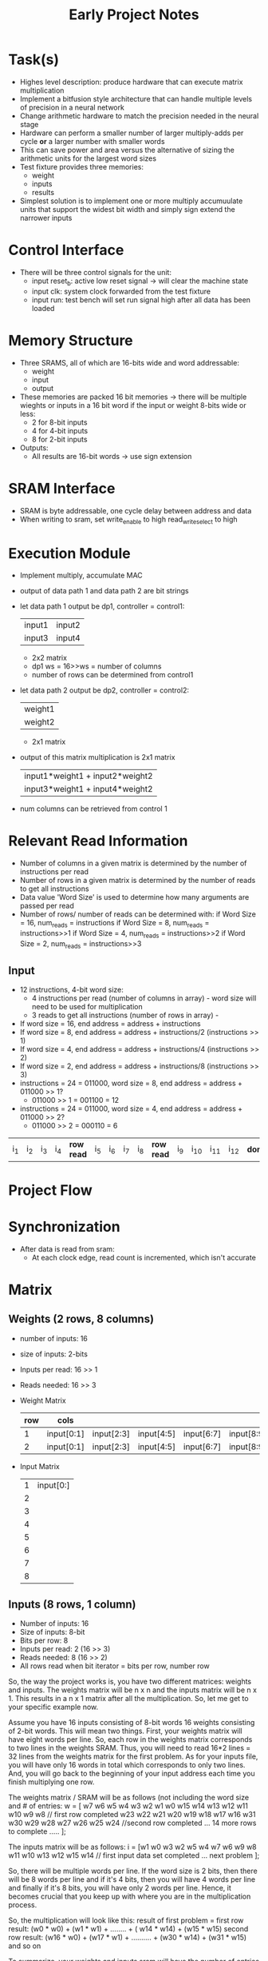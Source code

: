#+TITLE: Early Project Notes
* Task(s)
- Highes level description: produce hardware that can execute matrix multiplication
- Implement a bitfusion style architecture that can handle multiple levels of precision in a neural network
- Change arithmetic hardware to match the precision needed in the neural stage
- Hardware can perform a smaller number of larger multiply-adds per cycle *or* a larger number with smaller words
- This can save power and area versus the alternative of sizing the arithmetic units for the largest word sizes
- Test fixture provides three memories:
  - weight
  - inputs
  - results
- Simplest solution is to implement one or more multiply accumuulate units that support the widest bit width and simply sign extend the narrower inputs
* Control Interface
- There will be three control signals for the unit:
  - input reset_b: active low reset signal -> will clear the machine state
  - input clk: system clock forwarded from the test fixture
  - input run: test bench will set run signal high after all data has been loaded
* Memory Structure
- Three SRAMS, all of which are 16-bits wide and word addressable:
  - weight
  - input
  - output
- These memories are packed 16 bit memories -> there will be multiple wieghts or inputs in a 16 bit word if the input or weight 8-bits wide or less:
  - 2 for 8-bit inputs
  - 4 for 4-bit inputs
  - 8 for 2-bit inputs
- Outputs:
  - All results are 16-bit words -> use sign extension
* SRAM Interface
- SRAM is byte addressable, one cycle delay between address and data
- When writing to sram, set write_enable to high read_write_select to high
* Execution Module
- Implement multiply, accumulate MAC
- output of data path 1 and data path 2 are bit strings
- let data path 1 output be dp1, controller = control1:
  
  | input1 | input2 |
  | input3 | input4 |

  + 2x2 matrix
  + dp1 ws = 16>>ws = number of columns
  + number of rows can be determined from control1

- let data path 2 output be dp2, controller = control2:

  | weight1 |
  | weight2 |

  + 2x1 matrix

- output of this matrix multiplication is 2x1 matrix
  | input1*weight1 + input2*weight2 |
  | input3*weight1 + input4*weight2 |

  
- num columns can be retrieved from control 1
* Relevant Read Information
- Number of columns in a given matrix is determined by the number of instructions per read
- Number of rows in a given matrix is determined by the number of reads to get all instructions
- Data value 'Word Size' is used to determine how many arguments are passed per read
- Number of rows/ number of reads can be determined with:
  if Word Size = 16, num_reads = instructions
  if Word Size = 8, num_reads = instructions>>1
  if Word Size = 4, num_reads = instructions>>2
  if Word Size = 2, num_reads = instructions>>3
** Input
- 12 instructions, 4-bit word size:
  - 4 instructions per read (number of columns in array) - word size will need to be used for multiplication
  - 3 reads to get all instructions (number of rows in array) - 
- If word size = 16, end address = address + instructions
- If word size = 8, end address = address + instructions/2 (instructions >> 1)
- If word size = 4, end address = address + instructions/4 (instructions >> 2)
- If word size = 2, end address = address + instructions/8 (instructions >> 3)
- instructions = 24 = 011000, word size = 8, end address = address + 011000 >> 1? 
  + 011000 >> 1 = 001100 = 12
- instructions = 24 = 011000, word size = 4, end address = address + 011000 >> 2?
  - 011000 >> 2 = 000110 =  6
| i_1 | i_2 | i_3 | i_4 | *row read* | i_5 | i_6 | i_7 | i_8 | *row read* | i_9 | i_10 | i_11 | i_12 | *done* |

* Project Flow
* Synchronization
- After data is read from sram:
  - At each clock edge, read count is incremented, which isn't accurate
* Matrix
** Weights (2 rows, 8 columns)
- number of inputs: 16
- size of inputs: 2-bits
- Inputs per read: 16 >> 1
- Reads needed: 16 >> 3
- Weight Matrix
  | row | cols       |            |            |            |            |              |              |              |
  |-----+------------+------------+------------+------------+------------+--------------+--------------+--------------|
  |   1 | input[0:1] | input[2:3] | input[4:5] | input[6:7] | input[8:9] | input[10:11] | input[12:13] | input[14:15] |
  |   2 | input[0:1] | input[2:3] | input[4:5] | input[6:7] | input[8:9] | input[10:11] | input[12:13] | input[14:15] |
- Input Matrix
  | 1 | input[0:] |
  | 2 |           |
  | 3 |           |
  | 4 |           |
  | 5 |           |
  | 6 |           |
  | 7 |           |
  | 8 |           |
** Inputs (8 rows, 1 column)
- Number of inputs: 16
- Size of inputs: 8-bit
- Bits per row: 8
- Inputs per read: 2 (16 >> 3)
- Reads needed: 8 (16 >> 2)
- All rows read when bit iterator = bits per row, number row
So, the way the project works is, you have two different matrices: weights and inputs. The weights matrix will be n x n and the inputs matrix will be n x 1. This results in a n x 1 matrix after all the multiplication. So, let me get to your specific example now.

Assume you have 16 inputs consisting of 8-bit words
16 weights consisting of 2-bit words. This will mean two things.
First, your weights matrix will have eight words per line. So, each row in the weights matrix corresponds to two lines in the weights SRAM.
Thus, you will need to read 16*2 lines = 32 lines from the weights matrix for the first problem.
As for your inputs file, you will have only 16 words in total which corresponds to only two lines. And, you will go back to the beginning of your input address each time you finish multiplying one row.

The weights matrix / SRAM will be as follows (not including the word size and # of entries:
w = [ w7   w6  w5   w4   w3   w2   w1 w0
        w15 w14 w13 w12 w11 w10 w9 w8
        // first row completed
        w23   w22  w21   w20   w19 w18   w17 w16
        w31 w30 w29 w28 w27 w26 w25 w24
        //second row completed
        ... 14 more rows to complete
       ..... ];

The inputs matrix will be as follows:
i = [w1 w0
      w3 w2
      w5 w4
      w7 w6
      w9 w8
      w11 w10
      w13 w12
      w15 w14
      // first input data set completed
     ... next problem
    ];

So, there will be multiple words per line. If the word size is 2 bits, then there will be 8 words per line and if it's 4 bits, then you will have 4 words per line and finally if it's 8 bits, you will have only 2 words per line. Hence, it becomes crucial that you keep up with where you are in the multiplication process.

So, the multiplication will look like this: result of first problem =
first row result: (w0 * w0) + (w1 * w1) + ........ + ( w14 * w14) + (w15 * w15)
second row result: (w16 * w0) + (w17 * w1) + .......... + (w30 * w14) + (w31 * w15)
and so on

To summarize, your weights and inputs sram will have the number of entries in the first line. So, once you read that number in, we know that the weights and inputs matrix will be of the following sizes respectively: # of entries x # of entries AND # of entries x 1. So, for each row in the multiplication, you will use the same input data set. Once you are done with your problem, then that's when you change both the weights and inputs.

Hope this makes sense. Let me know if you need further clarification. TBH, deciphering the project specs is half the battle. The instructions are pretty confusing.
* weight_0
- row one
  |     |  1 |  2 |  3 |  4 |  5 |  6 |  7 |  8 |  9 | 10 | 11 | 12 | 13 | 14 | 15 | 16 |
  | bin | 00 | 01 | 00 | 01 | 01 | 00 | 01 | 00 | 01 | 01 | 01 | 00 | 01 | 00 | 00 | 01 |
  | dec |  0 |  1 |  0 |  1 |  1 |  0 |  1 |  0 |  1 |  1 |  1 |  0 |  1 |  0 |  0 |  1 |
- column
| entry | decimal |   |               |
|-------+---------+---+---------------|
|     1 |       2 | 0 |               |
|     2 |       7 | 1 |               |
|     3 |       0 | 0 |               |
|     4 |       3 | 1 |               |
|     5 |       9 | 1 |               |
|     6 |       0 | 0 |               |
|     7 |       4 | 1 |               |
|     8 |       7 | 0 | <- Stuck Here |
|     9 |       9 | 1 |               |
|    10 |       3 | 1 |               |
|    11 |       6 | 1 |               |
|    12 |       1 | 0 |               |
|    13 |       5 | 1 |               |
|    14 |       2 | 0 |               |
|    15 |       3 | 0 |               |
|    16 |     3?? | 1 |               |
* Current Problems
- The weight_coefficient bits aren't loading at the right time
- weight input from sram is updated by incrementing the number of weight reads
* SYNC_READ
- In this state for 4 clock cycles
